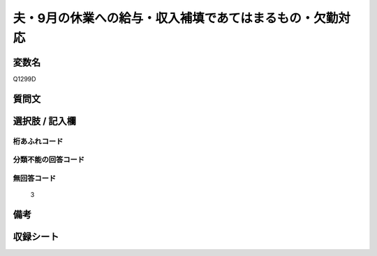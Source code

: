 .. title:: Q1299D
.. rst-class:: item

====================================================================================================
夫・9月の休業への給与・収入補填であてはまるもの・欠勤対応
====================================================================================================

.. rst-class:: varname

変数名
==================

Q1299D

.. rst-class:: question

質問文
==================



.. rst-class:: answer

選択肢 / 記入欄
======================

  



.. rst-class:: overflow

桁あふれコード
-------------------------------
  


.. rst-class:: not_classified

分類不能の回答コード
-------------------------------------
  


.. rst-class:: not_available

無回答コード
-------------------------------------
  3


.. rst-class:: bikou

備考
==================
 



.. rst-class:: include_sheet

収録シート
=======================================
.. hlist::
   :columns: 3
   
   
   * p28_5
   
   


.. index:: Q1299D